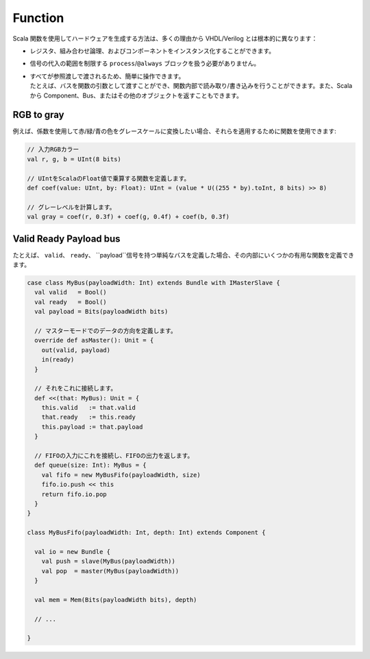 .. _function:

Function
========

Scala 関数を使用してハードウェアを生成する方法は、多くの理由から VHDL/Verilog とは根本的に異なります：

- レジスタ、組み合わせ論理、およびコンポーネントをインスタンス化することができます。
- 信号の代入の範囲を制限する ``process``\ /\ ``@always`` ブロックを扱う必要がありません。
- | すべてが参照渡しで渡されるため、簡単に操作できます。
  | たとえば、バスを関数の引数として渡すことができ、関数内部で読み取り/書き込みを行うことができます。また、Scala から Component、Bus、またはその他のオブジェクトを返すこともできます。


RGB to gray
-----------

例えば、係数を使用して赤/緑/青の色をグレースケールに変換したい場合、それらを適用するために関数を使用できます:

.. code-block:: scala

   // 入力RGBカラー
   val r, g, b = UInt(8 bits)

   // UIntをScalaのFloat値で乗算する関数を定義します。
   def coef(value: UInt, by: Float): UInt = (value * U((255 * by).toInt, 8 bits) >> 8)

   // グレーレベルを計算します。
   val gray = coef(r, 0.3f) + coef(g, 0.4f) + coef(b, 0.3f)

Valid Ready Payload bus
--------------------------------

たとえば、 ``valid``、 ``ready``、 ``payload``信号を持つ単純なバスを定義した場合、その内部にいくつかの有用な関数を定義できます。

.. code-block:: scala

   case class MyBus(payloadWidth: Int) extends Bundle with IMasterSlave {
     val valid   = Bool()
     val ready   = Bool()
     val payload = Bits(payloadWidth bits)

     // マスターモードでのデータの方向を定義します。
     override def asMaster(): Unit = {
       out(valid, payload)
       in(ready)
     }

     // それをこれに接続します。
     def <<(that: MyBus): Unit = {
       this.valid   := that.valid
       that.ready   := this.ready
       this.payload := that.payload
     }

     // FIFOの入力にこれを接続し、FIFOの出力を返します。
     def queue(size: Int): MyBus = {
       val fifo = new MyBusFifo(payloadWidth, size)
       fifo.io.push << this
       return fifo.io.pop
     }
   }

   class MyBusFifo(payloadWidth: Int, depth: Int) extends Component {

     val io = new Bundle {
       val push = slave(MyBus(payloadWidth))
       val pop  = master(MyBus(payloadWidth))
     }

     val mem = Mem(Bits(payloadWidth bits), depth)

     // ...

   }
